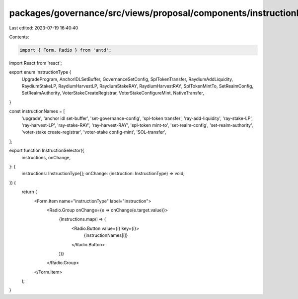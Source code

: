 packages/governance/src/views/proposal/components/instructionInput/instructionSelector.tsx
==========================================================================================

Last edited: 2023-07-19 16:40:40

Contents:

.. code-block:: tsx

    import { Form, Radio } from 'antd';
import React from 'react';

export enum InstructionType {
  UpgradeProgram,
  AnchorIDLSetBuffer,
  GovernanceSetConfig,
  SplTokenTransfer,
  RaydiumAddLiquidity,
  RaydiumStakeLP,
  RaydiumHarvestLP,
  RaydiumStakeRAY,
  RaydiumHarvestRAY,
  SplTokenMintTo,
  SetRealmConfig,
  SetRealmAuthority,
  VoterStakeCreateRegistrar,
  VoterStakeConfigureMint,
  NativeTransfer,
}

const instructionNames = [
  'upgrade',
  'anchor idl set-buffer',
  'set-governance-config',
  'spl-token transfer',
  'ray-add-liquidity',
  'ray-stake-LP',
  'ray-harvest-LP',
  'ray-stake-RAY',
  'ray-harvest-RAY',
  'spl-token mint-to',
  'set-realm-config',
  'set-realm-authority',
  'voter-stake create-registrar',
  'voter-stake config-mint',
  'SOL-transfer',
];

export function InstructionSelector({
  instructions,
  onChange,
}: {
  instructions: InstructionType[];
  onChange: (instruction: InstructionType) => void;
}) {
  return (
    <Form.Item name="instructionType" label="instruction">
      <Radio.Group onChange={e => onChange(e.target.value)}>
        {instructions.map(i => (
          <Radio.Button value={i} key={i}>
            {instructionNames[i]}
          </Radio.Button>
        ))}
      </Radio.Group>
    </Form.Item>
  );
}


